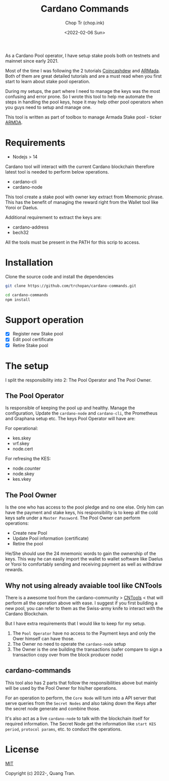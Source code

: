#+hugo_base_dir: ~/Sync/chop-ink/
#+hugo_tags: cardano stake pool manage secret keys
#+EXPORT_FILE_NAME: cardano-commands-readme

#+TITLE: Cardano Commands
#+AUTHOR: Chop Tr (chop.ink)
#+DATE: <2022-02-06 Sun>

As a Cardano Pool operator, I have setup stake pools both on testnets and mainnet since early 2021.

Most of the time I was following the 2 tutorials [[https://www.coincashew.com/coins/overview-ada/guide-how-to-build-a-haskell-stakepool-node][Coincashdew]] and [[https://docs.armada-alliance.com/learn/][ARMada]]. Both of them are great detailed tutorials and are a must read when you first start to learn about stake pool operation.

During my setups, the part where I need to manage the keys was the most confusing and error prone. So I wrote this tool to help me automate the steps in handling the pool keys, hope it may help other pool operators when you guys need to setup and manage one.

This tool is written as part of toolbox to manage Armada Stake pool - ticker [[https://armadacardano.io/][ARMDA]].


* Requirements

- Nodejs > 14

Cardano tool will interact with the current Cardano blockchain therefore latest tool is needed to perform below operations.

- cardano-cli
- cardano-node

This tool create a stake pool with owner key extract from Mnemonic phrase. This has the benefit of managing the reward right from the Wallet tool like Yoroi or Daelus.

Additional requirement to extract the keys are:

- cardano-address
- bech32

All the tools must be present in the PATH for this scrip to access.


* Installation

Clone the source code and install the dependencies

#+begin_src bash
git clone https://github.com/trchopan/cardano-commands.git
#+end_src

#+begin_src bash
cd cardano-commands
npm install
#+end_src


* Support operation

- [X] Register new Stake pool
- [X] Edit pool certificate
- [X] Retire Stake pool

* The setup

I split the responsibility into 2: The Pool Operator and The Pool Owner.

** The Pool Operator

Is responsible of keeping the pool up and healthy. Manage the configuration, Update the =cardano-node= and =cardano-cli=, the Prometheus and Graphana setup etc. The keys Pool Operator will have are:

For operational:
+ kes.skey
+ vrf.skey
+ node.cert

For refresing the KES:
+ node.counter
+ node.skey
+ kes.vkey

** The Pool Owner
Is the one who has access to the pool pledge and no one else. Only him can have the payment and stake keys, his responsibility is to keep all the cold keys safe under a =Master Password=. The Pool Owner can perform operations:

+ Create new Pool
+ Update Pool information (certificate)
+ Retire the pool

He/She should use the 24 mnemonic words to gain the ownership of the keys. This way he can easily import the wallet to wallet software like Daelus or Yoroi to comfortably sending and receiving payment as well as withdraw rewards.

** Why not using already avaiable tool like CNTools

There is a awesome tool from the cardano-community > [[https://cardano-community.github.io/guild-operators/basics][CNTools]] < that will perform all the operation above with ease. I suggest if you first building a new pool, you can refer to them as the Swiss-army knife to interact with the Cardano Blockchain.

But I have extra requirements that I would like to keep for my setup.

1. The =Pool Operator= have no access to the Payment keys and only the Ower himself can have those.
2. The Owner no need to operate the =cardano-node= setup
3. The Owner is the one building the transactions (safer compare to sign a transaction copy over from the block producer node)

** cardano-commands

This tool also has 2 parts that follow the responsibilities above but mainly will be used by the Pool Owner for his/her operations.

#+attr_html: :width 720
[[./setup-diagram_20220220_232111.png]]

For an operation to perform, the ~Core Node~ will turn into a API server that serve queries from the ~Secret Nodes~ and also taking down the Keys after the secret node generate and combine those.

It's also act as a live =cardano-node= to talk with the blockchain itself for required information. The Secret Node get the information like ~start KES period~, ~protocol params~, etc. to conduct the operations.


* License

[[https://opensource.org/licenses/MIT][MIT]]

Copyright (c) 2022-, Quang Tran.
